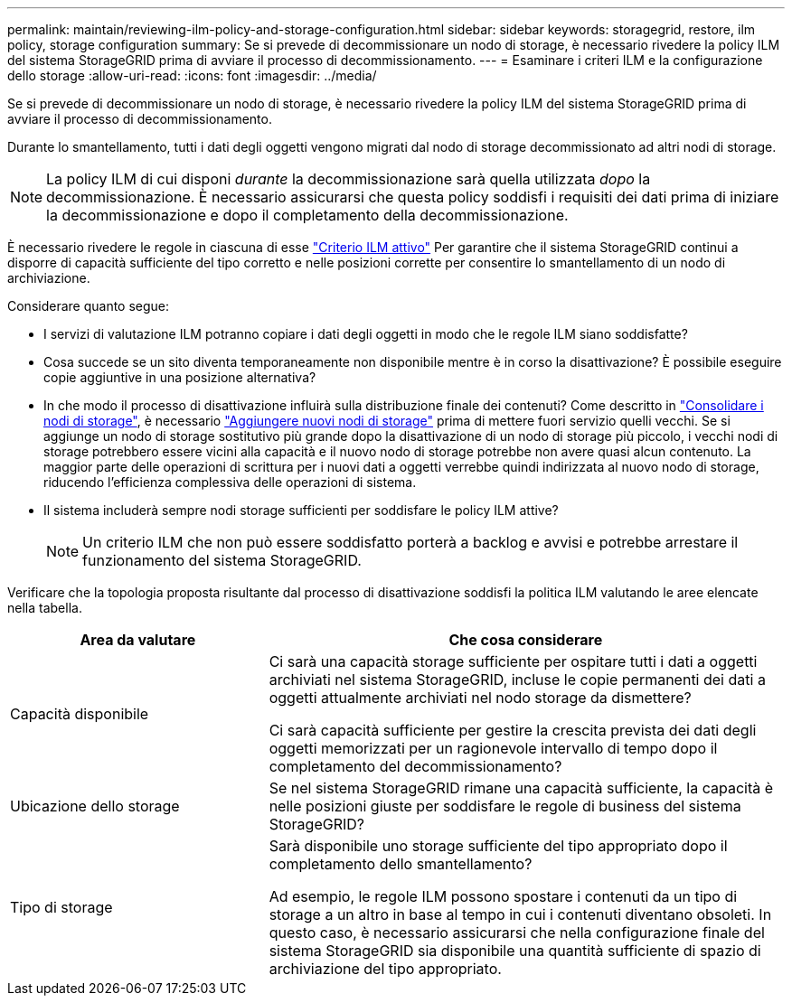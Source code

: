 ---
permalink: maintain/reviewing-ilm-policy-and-storage-configuration.html 
sidebar: sidebar 
keywords: storagegrid, restore, ilm policy, storage configuration 
summary: Se si prevede di decommissionare un nodo di storage, è necessario rivedere la policy ILM del sistema StorageGRID prima di avviare il processo di decommissionamento. 
---
= Esaminare i criteri ILM e la configurazione dello storage
:allow-uri-read: 
:icons: font
:imagesdir: ../media/


[role="lead"]
Se si prevede di decommissionare un nodo di storage, è necessario rivedere la policy ILM del sistema StorageGRID prima di avviare il processo di decommissionamento.

Durante lo smantellamento, tutti i dati degli oggetti vengono migrati dal nodo di storage decommissionato ad altri nodi di storage.


NOTE: La policy ILM di cui disponi _durante_ la decommissionazione sarà quella utilizzata _dopo_ la decommissionazione. È necessario assicurarsi che questa policy soddisfi i requisiti dei dati prima di iniziare la decommissionazione e dopo il completamento della decommissionazione.

È necessario rivedere le regole in ciascuna di esse link:../ilm/creating-ilm-policy.html["Criterio ILM attivo"] Per garantire che il sistema StorageGRID continui a disporre di capacità sufficiente del tipo corretto e nelle posizioni corrette per consentire lo smantellamento di un nodo di archiviazione.

Considerare quanto segue:

* I servizi di valutazione ILM potranno copiare i dati degli oggetti in modo che le regole ILM siano soddisfatte?
* Cosa succede se un sito diventa temporaneamente non disponibile mentre è in corso la disattivazione? È possibile eseguire copie aggiuntive in una posizione alternativa?
* In che modo il processo di disattivazione influirà sulla distribuzione finale dei contenuti? Come descritto in link:consolidating-storage-nodes.html["Consolidare i nodi di storage"], è necessario link:../expand/index.html["Aggiungere nuovi nodi di storage"] prima di mettere fuori servizio quelli vecchi. Se si aggiunge un nodo di storage sostitutivo più grande dopo la disattivazione di un nodo di storage più piccolo, i vecchi nodi di storage potrebbero essere vicini alla capacità e il nuovo nodo di storage potrebbe non avere quasi alcun contenuto. La maggior parte delle operazioni di scrittura per i nuovi dati a oggetti verrebbe quindi indirizzata al nuovo nodo di storage, riducendo l'efficienza complessiva delle operazioni di sistema.
* Il sistema includerà sempre nodi storage sufficienti per soddisfare le policy ILM attive?
+

NOTE: Un criterio ILM che non può essere soddisfatto porterà a backlog e avvisi e potrebbe arrestare il funzionamento del sistema StorageGRID.



Verificare che la topologia proposta risultante dal processo di disattivazione soddisfi la politica ILM valutando le aree elencate nella tabella.

[cols="1a,2a"]
|===
| Area da valutare | Che cosa considerare 


 a| 
Capacità disponibile
 a| 
Ci sarà una capacità storage sufficiente per ospitare tutti i dati a oggetti archiviati nel sistema StorageGRID, incluse le copie permanenti dei dati a oggetti attualmente archiviati nel nodo storage da dismettere?

Ci sarà capacità sufficiente per gestire la crescita prevista dei dati degli oggetti memorizzati per un ragionevole intervallo di tempo dopo il completamento del decommissionamento?



 a| 
Ubicazione dello storage
 a| 
Se nel sistema StorageGRID rimane una capacità sufficiente, la capacità è nelle posizioni giuste per soddisfare le regole di business del sistema StorageGRID?



 a| 
Tipo di storage
 a| 
Sarà disponibile uno storage sufficiente del tipo appropriato dopo il completamento dello smantellamento?

Ad esempio, le regole ILM possono spostare i contenuti da un tipo di storage a un altro in base al tempo in cui i contenuti diventano obsoleti. In questo caso, è necessario assicurarsi che nella configurazione finale del sistema StorageGRID sia disponibile una quantità sufficiente di spazio di archiviazione del tipo appropriato.

|===